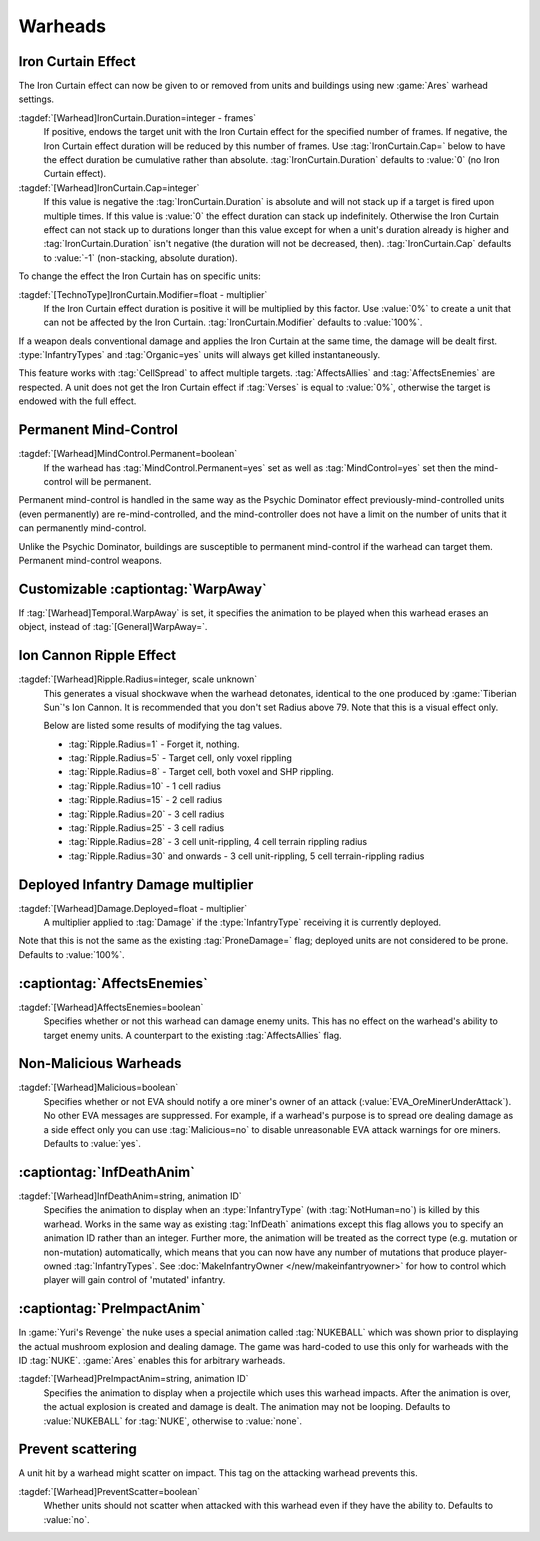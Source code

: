 Warheads
~~~~~~~~


.. _wh-ironcurtain:

Iron Curtain Effect
```````````````````

The Iron Curtain effect can now be given to or removed from units and buildings
using new :game:`Ares` warhead settings.

.. index:: Warheads; Weapons can apply or remove the Iron Curtain effect for a
  specified number of frames (stackable or absolute).

:tagdef:`[Warhead]IronCurtain.Duration=integer - frames`
  If positive, endows the target unit with the Iron Curtain effect for the
  specified number of frames. If negative, the Iron Curtain effect duration will
  be reduced by this number of frames. Use :tag:`IronCurtain.Cap=` below to have
  the effect duration be cumulative rather than absolute.
  :tag:`IronCurtain.Duration` defaults to :value:`0` (no Iron Curtain effect).
:tagdef:`[Warhead]IronCurtain.Cap=integer`
  If this value is negative the :tag:`IronCurtain.Duration` is absolute and will
  not stack up if a target is fired upon multiple times. If this value is
  :value:`0` the effect duration can stack up indefinitely. Otherwise the Iron
  Curtain effect can not stack up to durations longer than this value except for
  when a unit's duration already is higher and :tag:`IronCurtain.Duration` isn't
  negative (the duration will not be decreased, then). :tag:`IronCurtain.Cap`
  defaults to :value:`-1` (non-stacking, absolute duration).


To change the effect the Iron Curtain has on specific units:

:tagdef:`[TechnoType]IronCurtain.Modifier=float - multiplier`
  If the Iron Curtain effect duration is positive it will be multiplied by this
  factor. Use :value:`0%` to create a unit that can not be affected by the Iron
  Curtain. :tag:`IronCurtain.Modifier` defaults to :value:`100%`.

.. quickstart:: To have a unit protect a target for ten seconds, set
  \ :tag:`[Warhead]IronCurtain.Duration=150`. To allow the Iron Curtain duration
  to stack up to one minute, set :tag:`[Warhead]IronCurtain.Cap=900`. To remove
  the Iron Curtain effect altogether, set
  :tag:`[Warhead]IronCurtain.Duration=-1` and
  :tag:`[Warhead]IronCurtain.Cap=0` (remove one frame but have the resulting
  number of frames not exceed 0).

If a weapon deals conventional damage and applies the Iron Curtain at the same
time, the damage will be dealt first. :type:`InfantryTypes` and
:tag:`Organic=yes` units will always get killed instantaneously.

This feature works with :tag:`CellSpread` to affect multiple targets.
:tag:`AffectsAllies` and :tag:`AffectsEnemies` are respected. A unit does not
get the Iron Curtain effect if :tag:`Verses` is equal to :value:`0%`, otherwise
the target is endowed with the full effect.

.. versionadded:: 0.1



Permanent Mind-Control
``````````````````````

:tagdef:`[Warhead]MindControl.Permanent=boolean`
  If the warhead has :tag:`MindControl.Permanent=yes` set as well as
  :tag:`MindControl=yes` set then the mind-control will be permanent.

.. versionadded:: 0.1

Permanent mind-control is handled in the same way as the Psychic Dominator
effect previously-mind-controlled units (even permanently) are
re-mind-controlled, and the mind-controller does not have a limit on the number
of units that it can permanently mind-control.

Unlike the Psychic Dominator, buildings are susceptible to permanent
mind-control if the warhead can target them. Permanent mind-control weapons.

.. versionadded:: 0.1



Customizable :captiontag:`WarpAway`
```````````````````````````````````

If :tag:`[Warhead]Temporal.WarpAway` is set, it specifies the animation to be
played when this warhead erases an object, instead of :tag:`[General]WarpAway=`.

.. index:: Warheads; Per-weapon WarpAway animation.

.. versionadded:: 0.1



Ion Cannon Ripple Effect
````````````````````````

:tagdef:`[Warhead]Ripple.Radius=integer, scale unknown`
  This generates a visual shockwave when the warhead detonates, identical to the
  one produced by :game:`Tiberian Sun`'s Ion Cannon. It is recommended that you
  don't set Radius above 79. Note that this is a visual effect only.

  Below are listed some results of modifying the tag values.

  + :tag:`Ripple.Radius=1` - Forget it, nothing.
  + :tag:`Ripple.Radius=5` - Target cell, only voxel rippling
  + :tag:`Ripple.Radius=8` - Target cell, both voxel and SHP rippling.
  + :tag:`Ripple.Radius=10` - 1 cell radius
  + :tag:`Ripple.Radius=15` - 2 cell radius
  + :tag:`Ripple.Radius=20` - 3 cell radius
  + :tag:`Ripple.Radius=25` - 3 cell radius
  + :tag:`Ripple.Radius=28` - 3 cell unit-rippling, 4 cell terrain rippling
    radius
  + :tag:`Ripple.Radius=30` and onwards - 3 cell unit-rippling, 5 cell
    terrain-rippling radius

.. index:: Warheads; Ion Cannon ripple effect for weapons.

.. versionadded:: 0.1



Deployed Infantry Damage multiplier
```````````````````````````````````

:tagdef:`[Warhead]Damage.Deployed=float - multiplier`
  A multiplier applied to :tag:`Damage` if the :type:`InfantryType` receiving it
  is currently deployed.


Note that this is not the same as the existing :tag:`ProneDamage=` flag;
deployed units are not considered to be prone. Defaults to :value:`100%`.

.. index:: Warheads; Per-warhead damage multiplier against deployed infantry.

.. versionadded:: 0.1



:captiontag:`AffectsEnemies`
````````````````````````````

:tagdef:`[Warhead]AffectsEnemies=boolean`
  Specifies whether or not this warhead can damage enemy units. This has no
  effect on the warhead's ability to target enemy units. A counterpart to the
  existing :tag:`AffectsAllies` flag.

.. index:: AffectsEnemies= flag added (counterpart for AffectsAllies=).

.. versionadded:: 0.1



Non-Malicious Warheads
``````````````````````

:tagdef:`[Warhead]Malicious=boolean`
  Specifies whether or not EVA should notify a ore miner's owner of an attack
  (:value:`EVA_OreMinerUnderAttack`). No other EVA messages are suppressed. For
  example, if a warhead's purpose is to spread ore dealing damage as a side
  effect only you can use :tag:`Malicious=no` to disable unreasonable EVA attack
  warnings for ore miners. Defaults to :value:`yes`.

.. index:: Warheads; Malicious= warhead flag suppresses EVA's *ore miner under
  attack* warnings.

.. versionadded:: 0.2



:captiontag:`InfDeathAnim`
``````````````````````````

:tagdef:`[Warhead]InfDeathAnim=string, animation ID`
  Specifies the animation to display when an :type:`InfantryType` (with
  :tag:`NotHuman=no`) is killed by this warhead. Works in the same way as
  existing :tag:`InfDeath` animations except this flag allows you to specify an
  animation ID rather than an integer. Further more, the animation will be
  treated as the correct type (e.g. mutation or non-mutation) automatically,
  which means that you can now have any number of mutations that produce
  player-owned :tag:`InfantryTypes`. See :doc:`MakeInfantryOwner
  </new/makeinfantryowner>` for how to control which player will gain control of
  'mutated' infantry.

  .. index:: Warheads; New InfDeaths (InfDeathAnim= any animation, auto-detect mutation).

.. versionadded:: 0.1

.. _preimpactanim:

:captiontag:`PreImpactAnim`
```````````````````````````

In :game:`Yuri's Revenge` the nuke uses a special animation called
:tag:`NUKEBALL` which was shown prior to displaying the actual mushroom
explosion and dealing damage. The game was hard-coded to use this only for
warheads with the ID :tag:`NUKE`. :game:`Ares` enables this for arbitrary
warheads.

.. index:: Warheads; PreImpactAnim= optional for every warhead, not just for NUKE.

:tagdef:`[Warhead]PreImpactAnim=string, animation ID`
  Specifies the animation to display when a projectile which uses this warhead
  impacts. After the animation is over, the actual explosion is created and
  damage is dealt. The animation may not be looping. Defaults to
  :value:`NUKEBALL` for :tag:`NUKE`, otherwise to :value:`none`.

.. versionadded:: 0.2


Prevent scattering
``````````````````

A unit hit by a warhead might scatter on impact. This tag on the attacking
warhead prevents this.

:tagdef:`[Warhead]PreventScatter=boolean`
  Whether units should not scatter when attacked with this warhead even if they
  have the ability to. Defaults to :value:`no`.

.. versionadded:: 0.7
